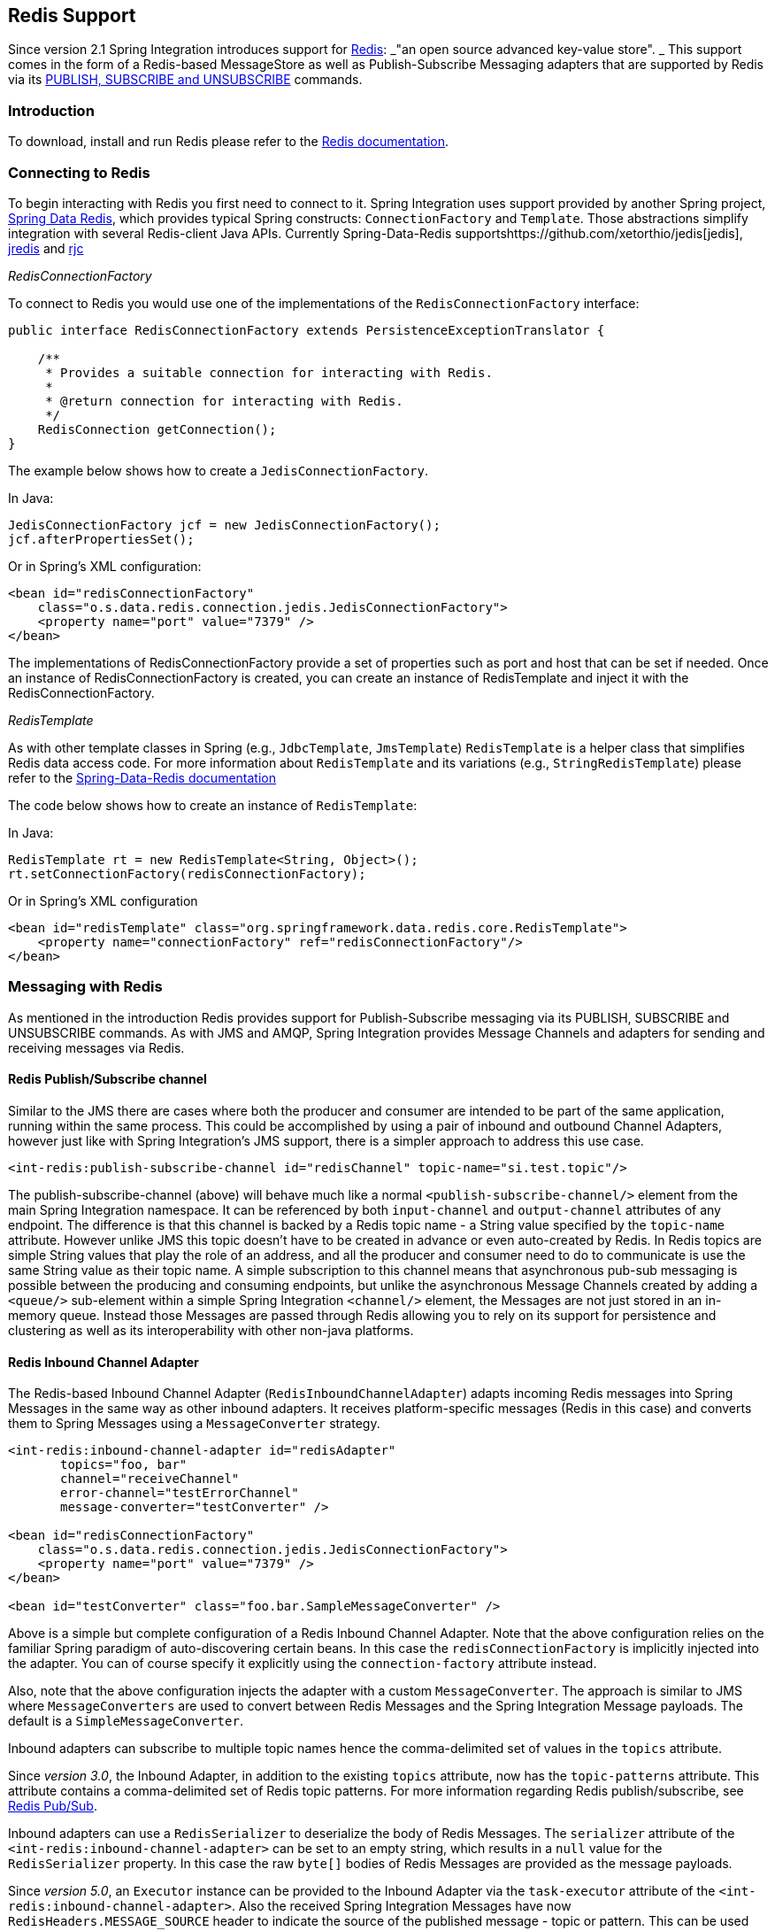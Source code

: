 [[redis]]
== Redis Support

Since version 2.1 Spring Integration introduces support for https://redis.io/[Redis]: _"an open source advanced key-value store".
_ This support comes in the form of a Redis-based MessageStore as well as Publish-Subscribe Messaging adapters that are supported by Redis via its https://redis.io/topics/pubsub[PUBLISH, SUBSCRIBE and UNSUBSCRIBE] commands.

[[redis-intro]]
=== Introduction

To download, install and run Redis please refer to the https://redis.io/download[Redis documentation].

[[redis-connection]]
=== Connecting to Redis

To begin interacting with Redis you first need to connect to it.
Spring Integration uses support provided by another Spring project, https://github.com/SpringSource/spring-data-redis[Spring Data Redis], which provides typical Spring constructs: `ConnectionFactory` and `Template`.
Those abstractions simplify integration with several Redis-client Java APIs.
Currently Spring-Data-Redis supportshttps://github.com/xetorthio/jedis[jedis], https://code.google.com/p/jredis/[jredis] and https://github.com/e-mzungu/rjc[rjc]

_RedisConnectionFactory_

To connect to Redis you would use one of the implementations of the `RedisConnectionFactory` interface:
[source,java]
----
public interface RedisConnectionFactory extends PersistenceExceptionTranslator {

    /**
     * Provides a suitable connection for interacting with Redis.
     *
     * @return connection for interacting with Redis.
     */
    RedisConnection getConnection();
}
----

The example below shows how to create a `JedisConnectionFactory`.

In Java:
[source,java]
----
JedisConnectionFactory jcf = new JedisConnectionFactory();
jcf.afterPropertiesSet();
----

Or in Spring's XML configuration:
[source,xml]
----
<bean id="redisConnectionFactory"
    class="o.s.data.redis.connection.jedis.JedisConnectionFactory">
    <property name="port" value="7379" />
</bean>
----

The implementations of RedisConnectionFactory provide a set of properties such as port and host that can be set if needed.
Once an instance of RedisConnectionFactory is created, you can create an instance of RedisTemplate and inject it with the RedisConnectionFactory.

_RedisTemplate_

As with other template classes in Spring (e.g., `JdbcTemplate`, `JmsTemplate`) `RedisTemplate` is a helper class that simplifies Redis data access code.
For more information about `RedisTemplate` and its variations (e.g., `StringRedisTemplate`) please refer to the https://docs.spring.io/spring-data/data-redis/docs/current/reference/[Spring-Data-Redis documentation]

The code below shows how to create an instance of `RedisTemplate`:

In Java:
[source,java]
----
RedisTemplate rt = new RedisTemplate<String, Object>();
rt.setConnectionFactory(redisConnectionFactory);
----

Or in Spring's XML configuration::
[source,xml]
----
<bean id="redisTemplate" class="org.springframework.data.redis.core.RedisTemplate">
    <property name="connectionFactory" ref="redisConnectionFactory"/>
</bean>
----

[[redis-messages]]
=== Messaging with Redis

As mentioned in the introduction Redis provides support for Publish-Subscribe messaging via its PUBLISH, SUBSCRIBE and UNSUBSCRIBE commands.
As with JMS and AMQP, Spring Integration provides Message Channels and adapters for sending and receiving messages via Redis.

[[redis-pub-sub-channel]]
==== Redis Publish/Subscribe channel

Similar to the JMS there are cases where both the producer and consumer are intended to be part of the same application, running within the same process.
This could be accomplished by using a pair of inbound and outbound Channel Adapters, however just like with Spring Integration's JMS support, there is a simpler approach to address this use case.
[source,xml]
----
<int-redis:publish-subscribe-channel id="redisChannel" topic-name="si.test.topic"/>
----

The publish-subscribe-channel (above) will behave much like a normal `<publish-subscribe-channel/>` element from the main Spring Integration namespace.
It can be referenced by both `input-channel` and `output-channel` attributes of any endpoint.
The difference is that this channel is backed by a Redis topic name - a String value specified by the `topic-name` attribute.
However unlike JMS this topic doesn't have to be created in advance or even auto-created by Redis.
In Redis topics are simple String values that play the role of an address, and all the producer and consumer need to do to communicate is use the same String value as their topic name.
A simple subscription to this channel means that asynchronous pub-sub messaging is possible between the producing and consuming endpoints, but unlike the asynchronous Message Channels created by adding a `<queue/>` sub-element within a simple Spring Integration `<channel/>` element, the Messages are not just stored in an in-memory queue.
Instead those Messages are passed through Redis allowing you to rely on its support for persistence and clustering as well as its interoperability with other non-java platforms.

[[redis-inbound-channel-adapter]]
==== Redis Inbound Channel Adapter

The Redis-based Inbound Channel Adapter (`RedisInboundChannelAdapter`) adapts incoming Redis messages into Spring Messages in the same way as other inbound adapters.
It receives platform-specific messages (Redis in this case) and converts them to Spring Messages using a `MessageConverter` strategy.
[source,xml]
----
<int-redis:inbound-channel-adapter id="redisAdapter"
       topics="foo, bar"
       channel="receiveChannel"
       error-channel="testErrorChannel"
       message-converter="testConverter" />

<bean id="redisConnectionFactory"
    class="o.s.data.redis.connection.jedis.JedisConnectionFactory">
    <property name="port" value="7379" />
</bean>

<bean id="testConverter" class="foo.bar.SampleMessageConverter" />
----

Above is a simple but complete configuration of a Redis Inbound Channel Adapter.
Note that the above configuration relies on the familiar Spring paradigm of auto-discovering certain beans.
In this case the `redisConnectionFactory` is implicitly injected into the adapter.
You can of course specify it explicitly using the `connection-factory` attribute instead.

Also, note that the above configuration injects the adapter with a custom `MessageConverter`.
The approach is similar to JMS where `MessageConverters` are used to convert between Redis Messages and the Spring Integration Message payloads.
The default is a `SimpleMessageConverter`.

Inbound adapters can subscribe to multiple topic names hence the comma-delimited set of values in the `topics` attribute.

Since _version 3.0_, the Inbound Adapter, in addition to the existing `topics` attribute, now has the `topic-patterns` attribute.
This attribute contains a comma-delimited set of Redis topic patterns.
For more information regarding Redis publish/subscribe, see https://redis.io/topics/pubsub[Redis Pub/Sub].

Inbound adapters can use a `RedisSerializer` to deserialize the body of Redis Messages.
The `serializer` attribute of the `<int-redis:inbound-channel-adapter>` can be set to an empty string, which results in a `null` value for the `RedisSerializer` property.
In this case the raw `byte[]` bodies of Redis Messages are provided as the message payloads.

Since _version 5.0_, an `Executor` instance can be provided to the Inbound Adapter via the `task-executor` attribute of the `<int-redis:inbound-channel-adapter>`.
Also the received Spring Integration Messages have now `RedisHeaders.MESSAGE_SOURCE` header to indicate the source of the published message - topic or pattern.
This can be used downstream for routing logic.

[[redis-outbound-channel-adapter]]
==== Redis Outbound Channel Adapter

The Redis-based Outbound Channel Adapter adapts outgoing Spring Integration messages into Redis messages in the same way as other outbound adapters.
It receives Spring Integration messages and converts them to platform-specific messages (Redis in this case) using a `MessageConverter` strategy.
[source,xml]
----
<int-redis:outbound-channel-adapter id="outboundAdapter"
    channel="sendChannel"
    topic="foo"
    message-converter="testConverter"/>

<bean id="redisConnectionFactory"
    class="o.s.data.redis.connection.jedis.JedisConnectionFactory">
    <property name="port" value="7379"/>
</bean>

<bean id="testConverter" class="foo.bar.SampleMessageConverter" />
----

As you can see the configuration is similar to the Redis Inbound Channel Adapter.
The adapter is implicitly injected with a `RedisConnectionFactory` which was defined with `redisConnectionFactory` as its bean name.
This example also includes the optional, custom `MessageConverter` (the `testConverter` bean).

Since _Spring Integration 3.0_, the `<int-redis:outbound-channel-adapter>`, as an alternative to the `topic` attribute, has the `topic-expression` attribute to determine the Redis topic against the Message at runtime.
These attributes are mutually exclusive.

[[redis-queue-inbound-channel-adapter]]
==== Redis Queue Inbound Channel Adapter

Since _Spring Integration 3.0_, a Queue Inbound Channel Adapter is available to 'pop' messages from a Redis List. By default it uses 'right pop', but
it can be configured to use 'left pop' instead.
The adapter is message-driven using an internal listener thread and does not use a poller.
[source,xml]
----
<int-redis:queue-inbound-channel-adapter id=""  <1>
                    channel=""  <2>
                    auto-startup=""  <3>
                    phase=""  <4>
                    connection-factory=""  <5>
                    queue=""  <6>
                    error-channel=""  <7>
                    serializer=""  <8>
                    receive-timeout=""  <9>
                    recovery-interval=""  <10>
                    expect-message=""  <11>
                    task-executor=""  <12>
                    right-pop=""/>  <13>

----



<1> The component bean name.
If the `channel` attribute isn't provided a `DirectChannel` is created and registered with application context with this `id` attribute as the bean name.
In this case, the endpoint itself is registered with the bean name `id + '.adapter'`.


<2> The `MessageChannel` to which to send `Message` s from this Endpoint.


<3> A `SmartLifecycle` attribute to specify whether this Endpoint should start automatically after the application context start or not.
Default is `true`.


<4> A `SmartLifecycle` attribute to specify the _phase_ in which this Endpoint will be started.
Default is `0`.


<5> A reference to a `RedisConnectionFactory` bean.
Defaults to `redisConnectionFactory`.


<6> The name of the Redis List on which the queue-based 'pop' operation is performed to get Redis messages.


<7> The `MessageChannel` to which to send `ErrorMessage` s with `Exception` s from the listening task of the Endpoint.
By default the underlying `MessagePublishingErrorHandler` uses the default `errorChannel` from the application context.


<8> The `RedisSerializer` bean reference.
Can be an empty string, which means 'no serializer'.
In this case the raw `byte[]` from the inbound Redis message is sent to the `channel` as the `Message` payload.
By default it is a `JdkSerializationRedisSerializer`.


<9> The timeout in milliseconds for 'pop' operation to wait for a Redis message from the queue.
Default is 1 second.


<10> The time in milliseconds for which the listener task should sleep after exceptions on the 'pop' operation, before restarting the listener task.


<11> Specify if this Endpoint expects data from the Redis queue to contain entire `Message` s.
If this attribute is set to `true`, the `serializer` can't be an empty string because messages require some form of deserialization (JDK serialization by default).
Default is `false`.


<12> A reference to a Spring `TaskExecutor` (or standard JDK 1.5+ `Executor`) bean.
It is used for the underlying listening task.
By default a `SimpleAsyncTaskExecutor` is used.


<13> Specify whether this Endpoint should use 'right pop' (when `true`) or 'left pop' (when `false`) to read messages from the Redis List.
If `true`, the Redis List acts as a `FIFO` queue when used with a default _Redis Queue Outbound Channel Adapter_. Set to `false` to use with software
that writes to the list with 'right push', or to achieve a stack-like message order.
Default is `true`.
Since _version 4.3_.

[[redis-queue-outbound-channel-adapter]]
==== Redis Queue Outbound Channel Adapter

Since _Spring Integration 3.0_, a Queue Outbound Channel Adapter is available to 'push' to a Redis List from Spring Integration messages. By default,
it uses 'left push', but it can be configured to use 'right push' instead.
[source,xml]
----
<int-redis:queue-outbound-channel-adapter id=""  <1>
                    channel=""  <2>
                    connection-factory=""  <3>
                    queue=""  <4>
                    queue-expression=""  <5>
                    serializer=""  <6>
                    extract-payload=""  <7>
                    left-push=""/>  <8>

----



<1> The component bean name.
If the `channel` attribute isn't provided, a `DirectChannel` is created and registered with the application context with this `id` attribute as the bean name.
In this case, the endpoint is registered with the bean name `id + '.adapter'`.


<2> The `MessageChannel` from which this Endpoint receives `Message` s.


<3> A reference to a `RedisConnectionFactory` bean.
Defaults to `redisConnectionFactory`.


<4> The name of the Redis List on which the queue-based 'push' operation is performed to send Redis messages.
This attribute is mutually exclusive with `queue-expression`.


<5> A SpEL `Expression` to determine the name of the Redis List using the incoming `Message` at runtime as the `#root` variable.
This attribute is mutually exclusive with `queue`.


<6> A `RedisSerializer` bean reference.
By default it is a `JdkSerializationRedisSerializer`.
However, for `String` payloads, a `StringRedisSerializer` is used, if a `serializer` reference isn't provided.


<7> Specify if this Endpoint should send just the _payload_ to the Redis queue, or the entire `Message`.
Default is `true`.


<8> Specify whether this Endpoint should use 'left push' (when `true`) or 'right push' (when `false`) to write messages to the Redis List.
If `true`, the Redis List acts as a `FIFO` queue when used with a default _Redis Queue Inbound Channel Adapter_. Set to `false` to use with software
that reads from the list with 'left pop', or to achieve a stack-like message order.
Default is `true`.
Since _version 4.3_.


[[redis-application-events]]
==== Redis Application Events

Since _Spring Integration 3.0_, the Redis module provides an implementation of `IntegrationEvent` - which, in turn, is a `org.springframework.context.ApplicationEvent`.
The `RedisExceptionEvent` encapsulates an `Exception` s from Redis operations (with the Endpoint being the `source` of the event).
For example, the `<int-redis:queue-inbound-channel-adapter/>` emits those events after catching `Exception` s from the `BoundListOperations.rightPop` operation.
The exception may be any generic `org.springframework.data.redis.RedisSystemException` or a `org.springframework.data.redis.RedisConnectionFailureException`.
Handling these events using an `<int-event:inbound-channel-adapter/>` can be useful to determine problems with background Redis tasks and to take administrative actions.

[[redis-message-store]]
=== Redis Message Store

As described in EIP, a https://www.enterpriseintegrationpatterns.com/MessageStore.html[Message Store] allows you to persist Messages.
This can be very useful when dealing with components that have a capability to buffer messages (_Aggregator, Resequencer_, etc.) if reliability is a concern.
In Spring Integration, the MessageStore strategy also provides the foundation for the https://www.enterpriseintegrationpatterns.com/StoreInLibrary.html[ClaimCheck] pattern, which is described in EIP as well.

Spring Integration's Redis module provides the `RedisMessageStore`.

[source,xml]
----
<bean id="redisMessageStore" class="o.s.i.redis.store.RedisMessageStore">
    <constructor-arg ref="redisConnectionFactory"/>
</bean>

<int:aggregator input-channel="inputChannel" output-channel="outputChannel"
         message-store="redisMessageStore"/>
----

Above is a sample `RedisMessageStore` configuration that shows its usage by an _Aggregator_.
As you can see it is a simple bean configuration, and it expects a `RedisConnectionFactory` as a constructor argument.

By default the `RedisMessageStore` will use Java serialization to serialize the Message.
However if you want to use a different serialization technique (e.g., JSON), you can provide your own serializer via the `valueSerializer` property of the `RedisMessageStore`.

Starting with _version 4.3.10_, the Framework provides Jackson Serializer and Deserializer implementations for `Message` s and `MessageHeaders` - `MessageHeadersJacksonSerializer` and `MessageJacksonDeserializer`, respectively.
They have to be configured via the `SimpleModule` options for the `ObjectMapper`.
In addition, `enableDefaultTyping` should be configured on the `ObjectMapper` to add type information for each serialized complex object.
That type information is then used during deserialization.
The Framework provides a utility method `JacksonJsonUtils.messagingAwareMapper()`, which is already supplied with all the above-mentioned properties and serializers.
To manage JSON serialization in the `RedisMessageStore`, it must be configured like so:

[source,java]
----
RedisMessageStore store = new RedisMessageStore(jedisConnectionFactory);
ObjectMapper mapper = JacksonJsonUtils.messagingAwareMapper();
RedisSerializer<Object> serializer = new GenericJackson2JsonRedisSerializer(mapper);
store.setValueSerializer(serializer);
----

Starting with version _4.3.12_, the `RedisMessageStore` supports the key `prefix` option to allow distinguishing between instances of the store on the same Redis server.

[[redis-cms]]
==== Redis Channel Message Stores

The `RedisMessageStore` above maintains each group as a value under a single key (the group id).
While this can be used to back a `QueueChannel` for persistence, a specialized `RedisChannelMessageStore` is provided for that purpose (since _version 4.0_).
This store uses a `LIST` for each channel and `LPUSH` when sending and `RPOP` when receiving messages.
This store also uses JDK serialization by default, but the value serializer can be modified as described above.

It is recommended that this store is used for backing channels, instead of the general `RedisMessageStore`.

[source,xml]
----
<bean id="redisMessageStore" class="o.s.i.redis.store.RedisChannelMessageStore">
	<constructor-arg ref="redisConnectionFactory"/>
</bean>

<int:channel id="somePersistentQueueChannel">
    <int:queue message-store="redisMessageStore"/>
<int:channel>
----

The keys that are used to store the data have the form `<storeBeanName>:<channelId>` (in the above example, `redisMessageStore:somePersistentQueueChannel`).

In addition, a subclass `RedisChannelPriorityMessageStore` is also provided.
When this is used with a `QueueChannel`, the messages are received in (FIFO within) priority order.
It uses the standard `IntegrationMessageHeaderAccessor.PRIORITY` header and supports priority values `0 - 9`; messages with other priorities (and messages with no priority) are retrieved in FIFO order after any messages with priority.

IMPORTANT: These stores implement only `BasicMessageGroupStore` and do not implement `MessageGroupStore`; they can only be used for situations such as backing a `QueueChannel`.

[[redis-metadata-store]]
=== Redis Metadata Store

As of _Spring Integration 3.0_ a new Redis-based https://docs.spring.io/spring-integration/docs/latest-ga/api/org/springframework/integration/metadata/MetadataStore.html[MetadataStore] (<<metadata-store>>) implementation is available.
The `RedisMetadataStore` can be used to maintain state of a `MetadataStore` across application restarts.
This new `MetadataStore` implementation can be used with adapters such as:

* <<twitter-inbound>>
* <<feed-inbound-channel-adapter>>
* <<file-reading>>
* <<ftp-inbound>>
* <<sftp-inbound>>



In order to instruct these adapters to use the new `RedisMetadataStore` simply declare a Spring bean using the bean name *metadataStore*.
The _Twitter Inbound Channel Adapter_ and the _Feed Inbound Channel Adapter_ will both automatically pick up and use the declared `RedisMetadataStore`.

[source,xml]
----
<bean name="metadataStore" class="o.s.i.redis.store.metadata.RedisMetadataStore">
    <constructor-arg name="connectionFactory" ref="redisConnectionFactory"/>
</bean>
----

The `RedisMetadataStore` is backed by https://docs.spring.io/spring-data/data-redis/docs/current/api/org/springframework/data/redis/support/collections/RedisProperties.html[`RedisProperties`] and interaction with it uses https://docs.spring.io/spring-data/data-redis/docs/current/api/org/springframework/data/redis/core/BoundHashOperations.html[`BoundHashOperations`], which, in turn, requires a `key` for the entire `Properties` store.
In the case of the `MetadataStore`, this `key` plays the role of a _region_, which is useful in distributed environment, when several applications use the same Redis server.
By default this `key` has the value `MetaData`.

Starting with _version 4.0_, this store now implements `ConcurrentMetadataStore`, allowing it to be reliably shared across multiple application instances where only one instance will be allowed to store or modify a key's value.

IMPORTANT: The `RedisMetadataStore.replace()` (for example in the `AbstractPersistentAcceptOnceFileListFilter`) can't be used with a Redis cluster since the `WATCH` command for atomicity is not currently supported.

[[redis-store-inbound-channel-adapter]]
=== RedisStore Inbound Channel Adapter

The _RedisStore Inbound Channel Adapter_ is a polling consumer that reads data from a Redis collection and sends it as a Message payload.

[source,xml]
----
<int-redis:store-inbound-channel-adapter id="listAdapter"
    connection-factory="redisConnectionFactory"
    key="myCollection"
    channel="redisChannel"
    collection-type="LIST" >
    <int:poller fixed-rate="2000" max-messages-per-poll="10"/>
</int-redis:store-inbound-channel-adapter>
----

As you can see from the configuration above you configure a _Redis Store Inbound Channel Adapter_ using the `store-inbound-channel-adapter` element, providing values for various attributes such as:

* `key` or `key-expression` - The name of the key for the collection being used.
* `collection-type` - enumeration of the Collection types supported by this adapter.
Supported Collections are: LIST, SET, ZSET, PROPERTIES, MAP
* `connection-factory` - reference to an instance of `o.s.data.redis.connection.RedisConnectionFactory`
* `redis-template` - reference to an instance of `o.s.data.redis.core.RedisTemplate`



and other attributes that are common across all other inbound adapters (e.g., 'channel').

NOTE: You cannot set both `redis-template` and `connection-factory`.

[IMPORTANT]
=====
By default, the adapter uses a `StringRedisTemplate`; this uses `StringRedisSerializer` s for keys, values, hash keys and hash values.
If your Redis store contains objects that are serialized with other techniques, you must supply a `RedisTemplate` configured with appropriate serializers.
For example, if the store is written to using a RedisStore Outbound Adapter that has its `extract-payload-elements` set to false, you must provide a `RedisTemplate` configured thus:
[source,xml]
----
<bean id="redisTemplate" class="org.springframework.data.redis.core.RedisTemplate">
    <property name="connectionFactory" ref="redisConnectionFactory"/>
    <property name="keySerializer">
        <bean class="org.springframework.data.redis.serializer.StringRedisSerializer"/>
    </property>
    <property name="hashKeySerializer">
        <bean class="org.springframework.data.redis.serializer.StringRedisSerializer"/>
    </property>
</bean>
----

This uses String serializers for keys and hash keys and the default JDK Serialization serializers for values and hash values.
=====

The example above is relatively simple and static since it has a literal value for the `key`.
Sometimes, you may need to change the value of the key at runtime based on some condition.
To do that, simply use `key-expression` instead, where the provided expression can be any valid SpEL expression.

Also, you may wish to perform some post-processing to the successfully processed data that was read from the Redis collection.
For example; you may want to move or remove the value after its been processed.
You can do this using the Transaction Synchronization feature that was added with Spring Integration 2.2.

[source,xml]
----
<int-redis:store-inbound-channel-adapter id="zsetAdapterWithSingleScoreAndSynchronization"
        connection-factory="redisConnectionFactory"
        key-expression="'presidents'"
        channel="otherRedisChannel"
        auto-startup="false"
        collection-type="ZSET">
            <int:poller fixed-rate="1000" max-messages-per-poll="2">
                <int:transactional synchronization-factory="syncFactory"/>
            </int:poller>
</int-redis:store-inbound-channel-adapter>

<int:transaction-synchronization-factory id="syncFactory">
	<int:after-commit expression="payload.removeByScore(18, 18)"/>
</int:transaction-synchronization-factory>

<bean id="transactionManager" class="o.s.i.transaction.PseudoTransactionManager"/>
----

As you can see from the above all, you need to do is declare your poller to be transactional with a `transactional` element.
This element can reference a real transaction manager (for example if some other part of your flow invokes JDBC).
If you don't have a 'real' transaction, you can use a `o.s.i.transaction.PseudoTransactionManager` which is an implementation of Spring's `PlatformTransactionManager` and enables the use of the transaction synchronization features of the redis adapter when there is no actual transaction.

IMPORTANT: This does NOT make the Redis activities themselves transactional, it simply allows the synchronization of actions to be taken before/after success (commit) or after failure (rollback).

Once your poller is transactional all you need to do is set an instance of the `o.s.i.transaction.TransactionSynchronizationFactory` on the `transactional` element.
`TransactionSynchronizationFactory` will create an instance of the `TransactionSynchronization`.
For your convenience we've exposed a default SpEL-based `TransactionSynchronizationFactory` which allows you to configure SpEL expressions, with their execution being coordinated (synchronized) with a transaction.
Expressions for before-commit, after-commit, and after-rollback are supported, together with a channel for each where the evaluation result (if any) will be sent.
For each sub-element you can specify `expression` and/or `channel` attributes.
If only the `channel` attribute is present the received Message will be sent there as part of the particular synchronization scenario.
If only the `expression` attribute is present and the result of an expression is a non-Null value, a Message with the result as the payload will be generated and sent to a default channel (NullChannel) and will appear in the logs (DEBUG).
If you want the evaluation result to go to a specific channel add a `channel` attribute.
If the result of an expression is null or void, no Message will be generated.

For more information about transaction synchronization, see <<transaction-synchronization>>.

[[redis-store-outbound-channel-adapter]]
=== RedisStore Outbound Channel Adapter

The _RedisStore Outbound Channel Adapter_ allows you to write a Message payload to a Redis collection

[source,xml]
----
<int-redis:store-outbound-channel-adapter id="redisListAdapter"
          collection-type="LIST"
          channel="requestChannel"
          key="myCollection" />
----

As you can see from the configuration above, you configure a _Redis Store Outbound Channel Adapter_ using the `store-inbound-channel-adapter` element, providing values for various attributes such as:

* `key` or `key-expression` - The name of the key for the collection being used.

* `extract-payload-elements` - If set to `true` (Default) and the payload is an instance of a "multi- value" object (i.e., Collection or Map) it will be stored using addAll/ putAll semantics.
Otherwise, if set to `false` the payload will be stored as a single entry regardless of its type.
If the payload is not an instance of a "multi-value" object, the value of this attribute is ignored and the payload will always be stored as a single entry.

* `collection-type` - enumeration of the Collection types supported by this adapter.
Supported Collections are: LIST, SET, ZSET, PROPERTIES, MAP

* `map-key-expression` - SpEL expression that returns the name of the key for entry being stored.
Only applies if the `collection-type` is MAP or PROPERTIES and 'extract-payload-elements' is false.

* `connection-factory` - reference to an instance of `o.s.data.redis.connection.RedisConnectionFactory`

* `redis-template` - reference to an instance of `o.s.data.redis.core.RedisTemplate`



and other attributes that are common across all other inbound adapters (e.g., 'channel').

NOTE: You cannot set both `redis-template` and `connection-factory`.

IMPORTANT: By default, the adapter uses a `StringRedisTemplate`; this uses `StringRedisSerializer` s for keys, values, hash keys and hash values.
However, if `extract-payload-elements` is set to false, a `RedisTemplate` using `StringRedisSerializer` s for keys and hash keys, and `JdkSerializationRedisSerializer` s for values and hash values will be used.
With the JDK serializer, it is important to understand that java serialization is used for all values, regardless of whether the value is actually a collection or not.
If you need more control over the serialization of values, you may want to consider providing your own `RedisTemplate` rather than relying upon these defaults.

The example above is relatively simple and static since it has a literal values for the `key` and other attributes.
Sometimes you may need to change the values dynamically at runtime based on some condition.
To do that simply use their `-expression` equivalents (`key-expression`, `map-key-expression` etc.) where the provided expression can be any valid SpEL expression.

[[redis-outbound-gateway]]
=== Redis Outbound Command Gateway

Since _Spring Integration 4.0_, the Redis Command Gateway is available to perform any standard Redis command using generic `RedisConnection#execute` method:
[source,xml]
----
<int-redis:outbound-gateway
        request-channel=""  <1>
        reply-channel=""  <2>
        requires-reply=""  <3>
        reply-timeout=""  <4>
        connection-factory=""  <5>
        redis-template=""  <6>
        arguments-serializer=""  <7>
        command-expression=""  <8>
        argument-expressions=""  <9>
        use-command-variable=""  <10>
        arguments-strategy="" /> <11>
----



<1> The `MessageChannel` from which this Endpoint receives `Message` s.


<2> The `MessageChannel` where this Endpoint sends reply `Message` s.


<3> Specify whether this outbound gateway must return a non-null value.
This value is `true` by default.
A ReplyRequiredException will be thrown when the Redis returns a `null` value.


<4> The timeout in milliseconds to wait until the reply message will be sent or not.
Typically is applied for queue-based limited reply-channels.


<5> A reference to a `RedisConnectionFactory` bean.
Defaults to `redisConnectionFactory`.
Mutually exclusive with 'redis-template' attribute.


<6> A reference to a `RedisTemplate` bean.
Mutually exclusive with 'connection-factory' attribute.


<7> Reference to an instance of `org.springframework.data.redis.serializer.RedisSerializer`.
Used to serialize each command argument to byte[] if necessary.


<8> The SpEL expression that returns the command key.
Default is the `redis_command` message header.
Must not evaluate to `null`.


<9> Comma-separate SpEL expressions that will be evaluated as command arguments.
Mutually exclusive with the `arguments-strategy` attribute.
If neither of them is provided the `payload` is used as the command argument(s).
Argument expressions may evaluate to 'null', to support a variable number of arguments.


<10> A `boolean` flag to specify if the evaluated Redis command string will be made available as the `#cmd` variable in the expression evaluation context in the `o.s.i.redis.outbound.ExpressionArgumentsStrategy` when `argument-expressions` is configured, otherwise this attribute is ignored.


<11> Reference to an instance of `o.s.i.redis.outbound.ArgumentsStrategy`.
Mutually exclusive with `argument-expressions` attribute.
If neither of them is provided the `payload` is used as the command argument(s).

The `<int-redis:outbound-gateway>` can be used as a common component to perform any desired Redis operation.
For example to get incremented value from Redis Atomic Number:
[source,xml]
----
<int-redis:outbound-gateway request-channel="requestChannel"
    reply-channel="replyChannel"
    command-expression="'INCR'"/>
----

where the Message `payload` should be a name of `redisCounter`, which may be provided by `org.springframework.data.redis.support.atomic.RedisAtomicInteger` bean definition.

The `RedisConnection#execute` has a generic `Object` as return type and real result depends on command type, for example `MGET` returns a `List<byte[]>`.
For more information about commands, their arguments and result type seehttp://redis.io/commands[Redis Specification].

[[redis-queue-outbound-gateway]]
=== Redis Queue Outbound Gateway

Since _Spring Integration 4.1_, the Redis Queue Outbound Gateway is available to perform request and reply scenarios.
It pushes a _conversation_`UUID` to the provided `queue`, then pushes the value to a Redis List with that `UUID` as its key and waits for the reply from a Redis List with a key of `UUID + '.reply'`.
A different UUID is used for each interaction.
[source,xml]
----
<int-redis:queue-outbound-gateway
        request-channel=""  <1>
        reply-channel=""  <2>
        requires-reply=""  <3>
        reply-timeout=""  <4>
        connection-factory=""  <5>
        queue=""  <6>
        order=""  <7>
        serializer=""  <8>
        extract-payload=""/>  <9>
----



<1> The `MessageChannel` from which this Endpoint receives `Message` s.


<2> The `MessageChannel` where this Endpoint sends reply `Message` s.


<3> Specify whether this outbound gateway must return a non-null value.
This value is `false` by default, otherwise a ReplyRequiredException will be thrown when the Redis returns a `null` value.


<4> The timeout in milliseconds to wait until the reply message will be sent or not.
Typically is applied for queue-based limited reply-channels.


<5> A reference to a `RedisConnectionFactory` bean.
Defaults to `redisConnectionFactory`.
Mutually exclusive with 'redis-template' attribute.


<6> The name of the Redis List to which outbound gateway will send a _conversation_`UUID`.


<7> The order for this outbound gateway when multiple gateway are registered thereby


<8> The `RedisSerializer` bean reference.
Can be an empty string, which means 'no serializer'.
In this case the raw `byte[]` from the inbound Redis message is sent to the `channel` as the `Message` payload.
By default it is a `JdkSerializationRedisSerializer`.


<9> Specify if this Endpoint expects data from the Redis queue to contain entire `Message` s.
If this attribute is set to `true`, the `serializer` can't be an empty string because messages require some form of deserialization (JDK serialization by default).

[[redis-queue-inbound-gateway]]
=== Redis Queue Inbound Gateway

Since _Spring Integration 4.1_, the Redis Queue Inbound Gateway is available to perform request and reply scenarios.
It pops a _conversation_ `UUID` from the provided `queue`, then pops the value from the Redis List with that `UUID` as its key and pushes the reply to the Redis List with a key of `UUID + '.reply'`:
[source,xml]
----
<int-redis:queue-inbound-gateway
        request-channel=""  <1>
        reply-channel=""  <2>
        executor=""  <3>
        reply-timeout=""  <4>
        connection-factory=""  <5>
        queue=""  <6>
        order=""  <7>
        serializer=""  <8>
        receive-timeout=""  <9>
        expect-message=""  <10>
        recovery-interval=""/>  <11>
----



<1> The `MessageChannel` from which this Endpoint receives `Message` s.


<2> The `MessageChannel` where this Endpoint sends reply `Message` s.


<3> A reference to a Spring `TaskExecutor` (or standard JDK 1.5+ `Executor`) bean.
It is used for the underlying listening task.
By default a `SimpleAsyncTaskExecutor` is used.


<4> The timeout in milliseconds to wait until the reply message will be sent or not.
Typically is applied for queue-based limited reply-channels.


<5> A reference to a `RedisConnectionFactory` bean.
Defaults to `redisConnectionFactory`.
Mutually exclusive with 'redis-template' attribute.


<6> The name of the Redis List for the _conversation_ `UUID` s.


<7> The order for this inbound gateway when multiple gateway are registered thereby


<8> The `RedisSerializer` bean reference.
Can be an empty string, which means 'no serializer'.
In this case the raw `byte[]` from the inbound Redis message is sent to the `channel` as the `Message` payload.
By default it is a `JdkSerializationRedisSerializer`. (Note that in releases before _version 4.3_, it was a
`StringRedisSerializer` by default; to restore that behavior provide a reference to a `StringRedisSerializer`).


<9> The timeout in milliseconds to wait until the receive message will be get or not.
Typically is applied for queue-based limited request-channels.


<10> Specify if this Endpoint expects data from the Redis queue to contain entire `Message` s.
If this attribute is set to `true`, the `serializer` can't be an empty string because messages require some form of deserialization (JDK serialization by default).


<11> The time in milliseconds for which the listener task should sleep after exceptions on the 'right pop' operation,
before restarting the listener task.

[[redis-lock-registry]]
=== Redis Lock Registry

Starting with _version 4.0_, the `RedisLockRegistry` is available.
Certain components (for example aggregator and resequencer) use a lock obtained from a `LockRegistry` instance to ensure that only one thread is manipulating a group at a time.
The `DefaultLockRegistry` performs this function within a single component; you can now configure an external lock registry on these components.
When used with a shared `MessageGroupStore`, the `RedisLockRegistry` can be use to provide this functionality across multiple application instances, such that only one instance can manipulate the group at a time.

When a lock is released by a local thread, another local thread will generally be able to acquire the lock immediately.
If a lock is released by a thread using a different registry instance, it can take up to 100ms to acquire the lock.

To avoid "hung" locks (when a server fails), the locks in this registry are expired after a default 60 seconds, but this can be configured on the registry.
Locks are normally held for a much smaller time.

IMPORTANT: Because the keys can expire, an attempt to unlock an expired lock will result in an exception being thrown.
However, be aware that the resources protected by such a lock may have been compromised so such exceptions should be considered severe.
The expiry should be set at a large enough value to prevent this condition, while small enough that the lock can be recovered after a server failure in a reasonable amount of time.

Starting with _version 5.0_, the `RedisLockRegistry` implements `ExpirableLockRegistry` providing functionality to remove locks last acquired more than `age` ago that are not currently locked.

